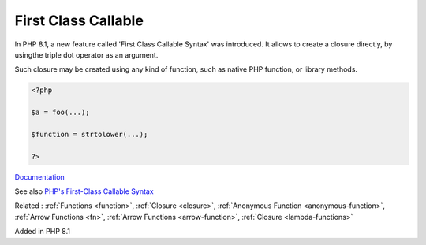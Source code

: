 .. _first-class-callable:

First Class Callable
--------------------

In PHP 8.1, a new feature called 'First Class Callable Syntax' was introduced. It allows to create a closure directly, by usingthe triple dot operator as an argument.

Such closure may be created using any kind of function, such as native PHP function, or library methods. 


.. code-block:: php
   
   <?php
   
   $a = foo(...);
   
   $function = strtolower(...);
   
   ?>


`Documentation <https://www.php.net/closure>`__

See also `PHP's First-Class Callable Syntax <https://dev.to/damms005/phps-first-class-callable-syntax-1kjl>`_

Related : :ref:`Functions <function>`, :ref:`Closure <closure>`, :ref:`Anonymous Function <anonymous-function>`, :ref:`Arrow Functions <fn>`, :ref:`Arrow Functions <arrow-function>`, :ref:`Closure <lambda-functions>`

Added in PHP 8.1
